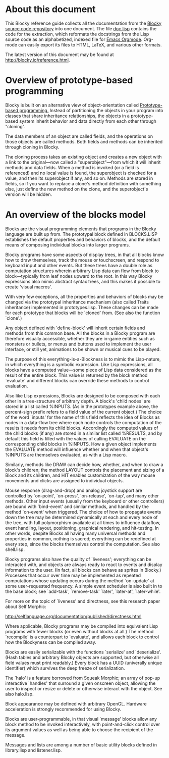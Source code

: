 * About this document

This Blocky reference guide collects all the documentation from the
[[http://github.com/dto/blocky][Blocky source code repository]] into one document. The file [[https://github.com/dto/blocky/blob/master/doc.lisp][doc.lisp]]
contains the code for the extraction, which reformats the docstrings
from the Lisp source code as an alphabetized, indexed file for [[http://orgmode.org][Emacs
Orgmode]]. Org-mode can easily export its files to HTML, LaTeX, and
various other formats.

The latest version of this document may be found at
http://blocky.io/reference.html.

* Overview of prototype-based programming

Blocky is built on an alternative view of object-orientation called
[[http://en.wikipedia.org/wiki/Prototype-based_programming][Prototype-based programming.]] Instead of partitioning the objects in
your program into classes that share inheritance relationships, the
objects in a prototype-based system inherit behavior and data directly
from each other through "cloning". 

The data members of an object are called fields, and the operations on
those objects are called methods. Both fields and methods can be
inherited through cloning in Blocky.

The cloning process takes an existing object and creates a new object
with a link to the original---now called a "superobject"---from which
it will inherit methods and data fields. When a method is invoked (or
a field is referenced) and no local value is found, the superobject is
checked for a value, and then its superobject if any, and so
on. Methods are stored in fields, so if you want to replace a clone's
method definition with something else, just define the new method on
the clone, and the superobject's version will be hidden.

* An overview of the blocks model

Blocks are the visual programming elements that programs in the Blocky
language are built up from. The prototypal block defined in
BLOCKS.LISP establishes the default properties and behaviors of
blocks, and the default means of composing individual blocks into
larger programs.

Blocky programs have some aspects of display trees, in that all blocks
know how to draw themselves, track the mouse or touchscreen, and
respond to keyboard input and other events. But these trees have a
double role as computation structures wherein arbitrary Lisp data can
flow from block to block---typically from leaf nodes upward to the
root. In this way Blocky expressions also mimic abstract syntax trees,
and this makes it possible to create 'visual macros'.

With very few exceptions, all the properties and behaviors of blocks
may be changed via the prototypal inheritance mechanism (also called
Traits inheritance) implemented in prototypes.lisp. These changes can
be made for each prototype that blocks will be `cloned' from. (See
also the function `clone'.)

Any object defined with `define-block' will inherit certain fields and
methods from this common base. All the blocks in a Blocky program are
therefore visually accessible, whether they are in-game entities such
as monsters or bullets, or menus and buttons used to implement the
user interface, or still yet, animations to be shown or musical cues
to be played. 

The purpose of this everything-is-a-Blockness is to mimic the
Lisp-nature, in which everything is a symbolic expression. Like Lisp
expressions, all blocks have a computed value---some piece of Lisp
data considered as the result of the entire block. This value is
returned by the block method `evaluate' and different blocks can
override these methods to control evaluation. 

Also like Lisp expressions, Blocks are designed to be composed with
each other in a tree-structure of arbitrary depth. A block's 'child
nodes' are stored in a list called %INPUTS. (As in the prototypes
example above, the percent-sign prefix refers to a field value of the
current object.)  The choice of the word `inputs' for the name of
this field reflects the idea of Blocks as nodes in a data-flow tree
where each node controls the computation of the results it needs from
its child blocks. Accordingly the computed values of the child
blocks (if any) are stored in a similar list called %RESULTS, and by
default this field is filled with the values of calling EVALUATE on
the corresponding child blocks in %INPUTS. How a given object
implements the EVALUATE method will influence whether and when that
object's %INPUTS are themselves evaluated, as with a Lisp macro.

Similarly, methods like DRAW can decide how, whether, and when to draw
a block's children; the method LAYOUT controls the placement and
sizing of a Block and its children, and HIT enables customization of
the way mouse movements and clicks are assigned to individual objects.

Mouse response (drag-and-drop) and analog joystick support are
controlled by `on-point', `on-press', `on-release', `on-tap', and many
other methods. Other input events (usually from the keyboard or other
controllers) are bound with `bind-event' and simliar methods, and
handled by the method `on-event' when triggered. The choice of how to
propagate events down the tree may be determined dynamically at each
and every node of the tree, with full polymorphism available at all
times to influence dataflow, event handling, layout, positioning,
graphical rendering, and hit-testing. In other words, despite Blocks
all having many universal methods and properties in common, nothing is
sacred; everything can be redefined at every step, since the blocks
themselves control the computation. See also shell.lisp.

Blocky programs also have the quality of `liveness'; everything can be
interacted with, and objects are always ready to react to events and
display information to the user. (In fact, all blocks can behave as
sprites in Blocky.) Processes that occur over time may be implemented
as repeated computations whose updating occurs during the method
`on-update' at some user-requested frequency. A simple event scheduler
is also built in to the base block; see `add-task', `remove-task'
`later', `later-at', `later-while'.

For more on the topic of `liveness' and directness, see this research
paper about Self Morphic:

http://selflanguage.org/documentation/published/directness.html

Where applicable, Blocky programs may be compiled into equivalent Lisp
programs with fewer blocks (or even without blocks at all.) The method
`recompile' is a counterpart to `evaluate', and allows each block
to control how the Blockyness can be compiled away.

Blocks are easily serializable with the functions `serialize' and
`deserialize'. (Hash tables and arbitrary Blocky objects are
supported, but otherwise all field values must print readably.)  Every
block has a UUID (univerally unique identifier) which survives the
deep freeze of serialization.

The `halo' is a feature borrowed from Squeak Morphic; an array of
pop-up interactive `handles' that surround a given onscreen object,
allowing the user to inspect or resize or delete or otherwise interact
with the object. See also halo.lisp.

Block appearance may be defined with arbitrary OpenGL. Hardware
acceleration is strongly recommended for using Blocky.

Blocks are user-programmable, in that visual `message' blocks allow
any block method to be invoked interactively, with point-and-click
control over its argument values as well as being able to choose the
recipient of the message.

Messages and lists are among a number of basic utility blocks defined
in library.lisp and listener.lisp.
